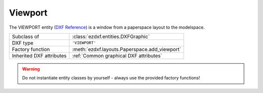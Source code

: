 Viewport
========

.. module:: ezdxf.entities
    :noindex:

The VIEWPORT entity (`DXF Reference`_) is a window from a paperspace layout to the
modelspace.

======================== ==========================================
Subclass of              :class:`ezdxf.entities.DXFGraphic`
DXF type                 ``'VIEWPORT'``
Factory function         :meth:`ezdxf.layouts.Paperspace.add_viewport`
Inherited DXF attributes :ref:`Common graphical DXF attributes`
======================== ==========================================

.. warning::

    Do not instantiate entity classes by yourself - always use the provided factory functions!

.. class:: Viewport

    .. attribute:: dxf.center

        Center point of the viewport located in the paper space layout in paper
        space units stored as 3D point. (Error in the DXF reference)

    .. attribute:: dxf.width

        Viewport width in paperspace units (float)

    .. attribute:: dxf.height

        Viewport height in paperspace units (float)

    .. attribute:: dxf.status

        Viewport status field (int)

        === =====================================
        -1  On, but is fully off screen, or is one of the viewports that is not active because the $MAXACTVP count is
            currently being exceeded.
        0   Off
        >0  On and active. The value indicates the order of stacking for the viewports,
            where 1 is the active viewport, 2 is the next, and so forth.
        === =====================================

    .. attribute:: dxf.id

        Viewport id (int)

    .. attribute:: dxf.view_center_point

        View center point in modelspace stored as 2D point, but represents a
        :ref:`WCS` point. (Error in the DXF reference)

    .. attribute:: dxf.snap_base_point

    .. attribute:: dxf.snap_spacing

    .. attribute:: dxf.snap_angle

    .. attribute:: dxf.grid_spacing

    .. attribute:: dxf.view_direction_vector

        View direction (3D vector in :ref:`WCS`).

    .. attribute:: dxf.view_target_point

        View target point (3D point in :ref:`WCS`).

    .. attribute:: dxf.perspective_lens_length

        Lens focal length in mm as 35mm film equivalent.

    .. attribute:: dxf.front_clip_plane_z_value

    .. attribute:: dxf.back_clip_plane_z_value

    .. attribute:: dxf.view_height

        View height in :ref:`WCS`.

    .. attribute:: dxf.view_twist_angle

    .. attribute:: dxf.circle_zoom

    .. attribute:: dxf.flags

        Viewport status bit-coded flags:

        =================== =============================== ==========================================
        Bit value           Constant in :mod:`ezdxf.const`  Description
        =================== =============================== ==========================================
        1 (0x1)             VSF_PERSPECTIVE_MODE            Enables perspective mode
        2 (0x2)             VSF_FRONT_CLIPPING              Enables front clipping
        4 (0x4)             VSF_BACK_CLIPPING               Enables back clipping
        8 (0x8)             VSF_USC_FOLLOW                  Enables UCS follow
        16 (0x10)           VSF_FRONT_CLIPPING_NOT_AT_EYE   Enables front clip not at eye
        32 (0x20)           VSF_UCS_ICON_VISIBILITY         Enables UCS icon visibility
        64 (0x40)           VSF_UCS_ICON_AT_ORIGIN          Enables UCS icon at origin
        128 (0x80)          VSF_FAST_ZOOM                   Enables fast zoom
        256 (0x100)         VSF_SNAP_MODE                   Enables snap mode
        512 (0x200)         VSF_GRID_MODE                   Enables grid mode
        1024 (0x400)        VSF_ISOMETRIC_SNAP_STYLE        Enables isometric snap style
        2048 (0x800)        VSF_HIDE_PLOT_MODE              Enables hide plot mode
        4096 (0x1000)       VSF_KISOPAIR_TOP                kIsoPairTop. If set and kIsoPairRight is not set, then isopair top is enabled. If both kIsoPairTop
                                                            and kIsoPairRight are set, then isopair left is enabled
        8192 (0x2000)       VSF_KISOPAIR_RIGHT              kIsoPairRight. If set and kIsoPairTop is not set, then isopair right is enabled
        16384 (0x4000)      VSF_LOCK_ZOOM                   Enables viewport zoom locking
        32768 (0x8000)      VSF_CURRENTLY_ALWAYS_ENABLED    Currently always enabled
        65536 (0x10000)     VSF_NON_RECTANGULAR_CLIPPING    Enables non-rectangular clipping
        131072 (0x20000)    VSF_TURN_VIEWPORT_OFF           Turns the viewport off
        262144 (0x40000)    VSF_NO_GRID_LIMITS              Enables the display of the grid beyond the drawing limits
        524288 (0x80000)    VSF_ADAPTIVE_GRID_DISPLAY       Enable adaptive grid display
        1048576 (0x100000)  VSF_SUBDIVIDE_GRID              Enables subdivision of the grid below the set grid spacing when the grid display is adaptive
        2097152 (0x200000)  VSF_GRID_FOLLOW_WORKPLANE       Enables grid follows workplane switching
        =================== =============================== ==========================================

        Use helper method :meth:`~DXFEntity.set_flag_state` to set and clear
        viewport flags, e.g. lock viewport::

            vp.set_flag_state(ezdxf.const.VSF_LOCK_ZOOM, True)

    .. attribute:: dxf.clipping_boundary_handle

    .. attribute:: dxf.plot_style_name

    .. attribute:: dxf.render_mode

        === ============================
        0   2D Optimized (classic 2D)
        1   Wireframe
        2   Hidden line
        3   Flat shaded
        4   Gouraud shaded
        5   Flat shaded with wireframe
        6   Gouraud shaded with wireframe
        === ============================

    .. attribute:: dxf.ucs_per_viewport

    .. attribute:: dxf.ucs_icon

    .. attribute:: dxf.ucs_origin

        UCS origin as 3D point.

    .. attribute:: dxf.ucs_x_axis

        UCS x-axis as 3D vector.

    .. attribute:: dxf.ucs_y_axis

        UCS y-axis as 3D vector.

    .. attribute:: dxf.ucs_handle

        Handle of :class:`UCSTable` if UCS is a named UCS. If not present, then UCS is unnamed.

    .. attribute:: dxf.ucs_ortho_type

        === ====================
        0   not orthographic
        1   Top
        2   Bottom
        3   Front
        4   Back
        5   Left
        6   Right
        === ====================

    .. attribute:: dxf.ucs_base_handle

        Handle of :class:`UCSTable` of base UCS if UCS is orthographic (:attr:`Viewport.dxf.ucs_ortho_type` is non-zero).
        If not present and :attr:`Viewport.dxf.ucs_ortho_type` is non-zero, then base UCS is taken to be WORLD.

    .. attribute:: dxf.elevation

    .. attribute:: dxf.shade_plot_mode

        (DXF R2004)

        === ============
        0   As Displayed
        1   Wireframe
        2   Hidden
        3   Rendered
        === ============

    .. attribute:: dxf.grid_frequency

        Frequency of major grid lines compared to minor grid lines. (DXF R2007)

    .. attribute:: dxf.background_handle

    .. attribute:: dxf.shade_plot_handle

    .. attribute:: dxf.visual_style_handle

    .. attribute:: dxf.default_lighting_flag

    .. attribute:: dxf.default_lighting_style

        === ==================
        0   One distant light
        1   Two distant lights
        === ==================

    .. attribute:: dxf.view_brightness

    .. attribute:: dxf.view_contrast

    .. attribute:: dxf.ambient_light_color_1

        as :ref:`ACI`

    .. attribute:: dxf.ambient_light_color_2

        as true color value

    .. attribute:: dxf.ambient_light_color_3

        as true color value

    .. attribute:: dxf.sun_handle

    .. attribute:: dxf.ref_vp_object_1

    .. attribute:: dxf.ref_vp_object_2

    .. attribute:: dxf.ref_vp_object_3

    .. attribute:: dxf.ref_vp_object_4

    .. autoattribute:: frozen_layers

    .. automethod:: is_frozen

    .. automethod:: freeze

    .. automethod:: thaw

    .. autoattribute:: has_extended_clipping_path

    .. automethod:: clipping_rect

    .. automethod:: clipping_rect_corners

    .. automethod:: get_aspect_ratio

    .. automethod:: get_modelspace_limits

    .. automethod:: get_scale

    .. automethod:: get_transformation_matrix

    .. automethod:: get_view_direction


.. _DXF Reference: http://help.autodesk.com/view/OARX/2018/ENU/?guid=GUID-2602B0FB-02E4-4B9A-B03C-B1D904753D34